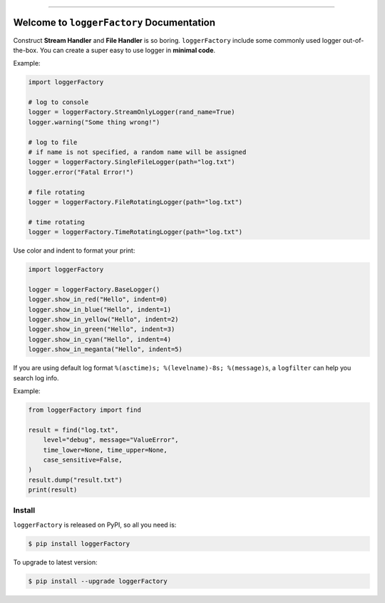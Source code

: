 
.. image:: https://readthedocs.org/projects/loggerFactory/badge/?version=latest
    :target: https://loggerFactory.readthedocs.io/index.html
    :alt: Documentation Status

.. image:: https://travis-ci.org/MacHu-GWU/loggerFactory-project.svg?branch=master
    :target: https://travis-ci.org/MacHu-GWU/loggerFactory-project?branch=master

.. image:: https://codecov.io/gh/MacHu-GWU/loggerFactory-project/branch/master/graph/badge.svg
  :target: https://codecov.io/gh/MacHu-GWU/loggerFactory-project

.. image:: https://img.shields.io/pypi/v/loggerFactory.svg
    :target: https://pypi.python.org/pypi/loggerFactory

.. image:: https://img.shields.io/pypi/l/loggerFactory.svg
    :target: https://pypi.python.org/pypi/loggerFactory

.. image:: https://img.shields.io/pypi/pyversions/loggerFactory.svg
    :target: https://pypi.python.org/pypi/loggerFactory

.. image:: https://img.shields.io/badge/STAR_Me_on_GitHub!--None.svg?style=social
    :target: https://github.com/MacHu-GWU/loggerFactory-project

------


.. image:: https://img.shields.io/badge/Link-Document-blue.svg
      :target: https://loggerFactory.readthedocs.io/index.html

.. image:: https://img.shields.io/badge/Link-API-blue.svg
      :target: https://loggerFactory.readthedocs.io/py-modindex.html

.. image:: https://img.shields.io/badge/Link-Source_Code-blue.svg
      :target: https://loggerFactory.readthedocs.io/py-modindex.html

.. image:: https://img.shields.io/badge/Link-Install-blue.svg
      :target: `install`_

.. image:: https://img.shields.io/badge/Link-GitHub-blue.svg
      :target: https://github.com/MacHu-GWU/loggerFactory-project

.. image:: https://img.shields.io/badge/Link-Submit_Issue-blue.svg
      :target: https://github.com/MacHu-GWU/loggerFactory-project/issues

.. image:: https://img.shields.io/badge/Link-Request_Feature-blue.svg
      :target: https://github.com/MacHu-GWU/loggerFactory-project/issues

.. image:: https://img.shields.io/badge/Link-Download-blue.svg
      :target: https://pypi.org/pypi/loggerFactory#files


Welcome to ``loggerFactory`` Documentation
==============================================================================

Construct **Stream Handler** and **File Handler** is so boring. ``loggerFactory`` include some commonly used logger out-of-the-box. You can create a super easy to use logger in **minimal code**.

Example:

.. code-block:: python

    import loggerFactory

    # log to console
    logger = loggerFactory.StreamOnlyLogger(rand_name=True)
    logger.warning("Some thing wrong!")

    # log to file
    # if name is not specified, a random name will be assigned
    logger = loggerFactory.SingleFileLogger(path="log.txt")
    logger.error("Fatal Error!")

    # file rotating
    logger = loggerFactory.FileRotatingLogger(path="log.txt")

    # time rotating
    logger = loggerFactory.TimeRotatingLogger(path="log.txt")


Use color and indent to format your print:

.. code-block:: python

    import loggerFactory

    logger = loggerFactory.BaseLogger()
    logger.show_in_red("Hello", indent=0)
    logger.show_in_blue("Hello", indent=1)
    logger.show_in_yellow("Hello", indent=2)
    logger.show_in_green("Hello", indent=3)
    logger.show_in_cyan("Hello", indent=4)
    logger.show_in_meganta("Hello", indent=5)

.. image:: https://user-images.githubusercontent.com/6800411/53650419-7ca86780-3c12-11e9-99c7-bf7baccb3fc4.png


If you are using default log format ``%(asctime)s; %(levelname)-8s; %(message)s``, a ``logfilter`` can help you search log info.

Example:

.. code-block:: python

    from loggerFactory import find

    result = find("log.txt",
        level="debug", message="ValueError",
        time_lower=None, time_upper=None,
        case_sensitive=False,
    )
    result.dump("result.txt")
    print(result)


.. _install:

Install
------------------------------------------------------------------------------

``loggerFactory`` is released on PyPI, so all you need is:

.. code-block:: console

    $ pip install loggerFactory

To upgrade to latest version:

.. code-block:: console

    $ pip install --upgrade loggerFactory